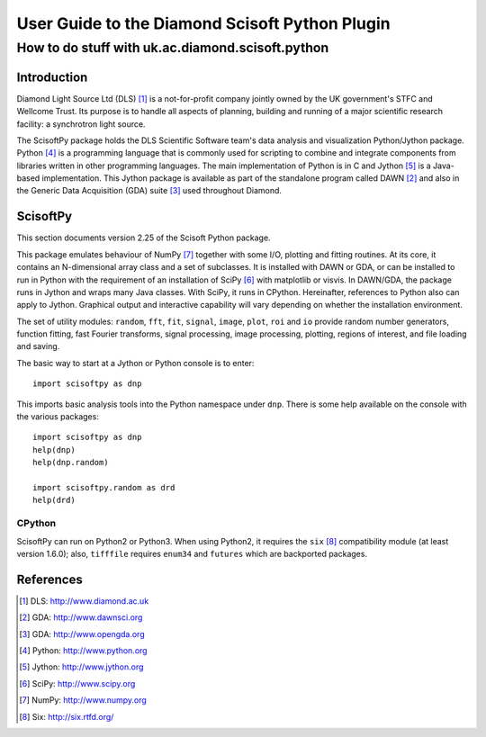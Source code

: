 ===============================================
User Guide to the Diamond Scisoft Python Plugin
===============================================

-------------------------------------------------
How to do stuff with uk.ac.diamond.scisoft.python
-------------------------------------------------


Introduction
============
Diamond Light Source Ltd (DLS) [#DLS]_ is a not-for-profit company jointly
owned by the UK government's STFC and Wellcome Trust. Its purpose is to handle
all aspects of planning, building and running of a major scientific research
facility: a synchrotron light source.

The ScisoftPy package holds the DLS Scientific Software team's data analysis
and visualization Python/Jython package. Python [#Python]_ is a programming
language that is commonly used for scripting to combine and integrate
components from libraries written in other programming languages. The main
implementation of Python is in C and Jython [#Jython]_ is a Java-based
implementation. This Jython package is available as part of the standalone 
program called DAWN [#DAWN]_ and also in the Generic Data Acquisition (GDA)
suite [#GDA]_ used throughout Diamond.

ScisoftPy
=========
This section documents version 2.25 of the Scisoft Python package.

This package emulates behaviour of NumPy [#Numpy]_ together with some I/O,
plotting and fitting routines. At its core, it contains an N-dimensional array
class and a set of subclasses. It is installed with DAWN or GDA, or can be
installed to run in Python with the requirement of an installation of
SciPy [#Scipy]_ with matplotlib or visvis. In DAWN/GDA, the package runs in
Jython and wraps many Java classes. With SciPy, it runs in CPython.
Hereinafter, references to Python also can apply to Jython. Graphical output
and interactive capability will vary depending on whether the installation
environment. 

The set of utility modules: ``random``, ``fft``, ``fit``, ``signal``,
``image``, ``plot``, ``roi`` and ``io`` provide random number generators,
function fitting, fast Fourier transforms, signal processing, image processing,
plotting, regions of interest, and file loading and saving.

The basic way to start at a Jython or Python console is to enter::

    import scisoftpy as dnp

This imports basic analysis tools into the Python namespace under ``dnp``.
There is some help available on the console with the various packages::

    import scisoftpy as dnp
    help(dnp)
    help(dnp.random)

    import scisoftpy.random as drd
    help(drd)

CPython
-------
ScisoftPy can run on Python2 or Python3. When using Python2, it requires the
``six`` [#six]_ compatibility module (at least version 1.6.0); also,
``tifffile`` requires ``enum34`` and ``futures`` which are backported packages.

References
==========
.. [#DLS] DLS: http://www.diamond.ac.uk
.. [#DAWN] GDA: http://www.dawnsci.org
.. [#GDA] GDA: http://www.opengda.org
.. [#Python] Python: http://www.python.org
.. [#Jython] Jython: http://www.jython.org
.. [#Scipy] SciPy: http://www.scipy.org
.. [#Numpy] NumPy: http://www.numpy.org
.. [#six] Six: http://six.rtfd.org/

